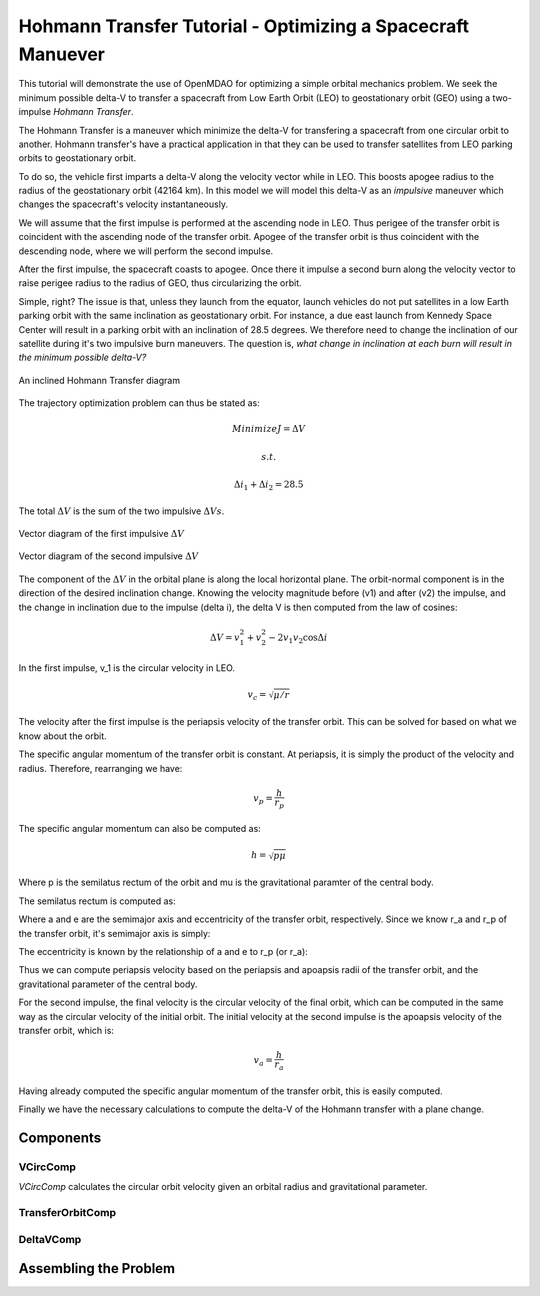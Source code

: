 .. _`hohmann_tutorial`:

Hohmann Transfer Tutorial - Optimizing a Spacecraft Manuever
============================================================

This tutorial will demonstrate the use of OpenMDAO for optimizing
a simple orbital mechanics problem.  We seek the minimum possible
delta-V to transfer a spacecraft from Low Earth Orbit (LEO) to
geostationary orbit (GEO) using a two-impulse *Hohmann Transfer*.

The Hohmann Transfer is a maneuver which minimize the delta-V for
transfering a spacecraft from one circular orbit to another.  Hohmann
transfer's have a practical application in that they can be used
to transfer satellites from LEO parking orbits to geostationary orbit.

To do so, the vehicle first imparts a delta-V along the velocity vector
while in LEO.  This boosts apogee radius to the radius of the geostationary
orbit (42164 km).  In this model we will model this delta-V as an *impulsive*
maneuver which changes the spacecraft's velocity instantaneously.

We will assume that the first impulse is performed at the
ascending node in LEO.  Thus perigee of the transfer orbit is coincident
with the ascending node of the transfer orbit.  Apogee of the transfer orbit
is thus coincident with the descending node, where we will perform the
second impulse.

After the first impulse, the spacecraft coasts to apogee.  Once there
it impulse a second burn along the velocity vector to raise perigee radius
to the radius of GEO, thus circularizing the orbit.

Simple, right?  The issue is that, unless they launch from the equator,
launch vehicles do not put satellites in a low Earth parking orbit
with the same inclination as geostationary orbit.  For instance, a due east launch
from Kennedy Space Center will result in a parking orbit with an inclination of
28.5 degrees.  We therefore need to change the inclination of our satellite during
it's two impulsive burn maneuvers.  The question is, *what change in inclination
at each burn will result in the minimum possible delta-V?*

.. figure:: images/hohmann_transfer.png
   :align: center
   :alt: An inclined Hohmann Transfer diagram

   An inclined Hohmann Transfer diagram

The trajectory optimization problem can thus be stated as:

.. math::
    Minimize J=\Delta V

    s.t.

    \Delta i_1 + \Delta i_2 = 28.5

The total :math:`\Delta V` is the sum of the two impulsive :math:`\Delta Vs`.

.. figure:: images/hohmann_dv1.png
   :align: center
   :alt: Vector diagram of the first impulsive :math:`\Delta V`

   Vector diagram of the first impulsive :math:`\Delta V`

.. figure:: images/hohmann_dv2.png
   :align: center
   :alt: Vector diagram of the second impulsive :math:`\Delta V`

   Vector diagram of the second impulsive :math:`\Delta V`


The component of the  :math:`\Delta V` in the orbital plane is along the
local horizontal plane.  The orbit-normal component is in the
direction of the desired inclination change.  Knowing the
velocity magnitude before (v1) and after (v2) the impulse, and the
change in inclination due to the impulse (\delta i), the \delta V
is then computed from the law of cosines:

.. math::
    \Delta V = v_1^2 + v_2^2 - 2 v_1 v_2 \cos{\Delta i}

In the first impulse, v_1 is the circular velocity in LEO.

.. math::
    v_c = \sqrt{\mu/r}

The velocity after the first impulse is the periapsis velocity
of the transfer orbit.  This can be solved for based on what we
know about the orbit.

The specific angular momentum of the transfer orbit is constant.
At periapsis, it is simply the product of the velocity and radius.
Therefore, rearranging we have:

.. math::
    v_p = \frac{h}{r_p}

The specific angular momentum can also be computed as:

.. math::
    h = \sqrt{p \mu}

Where p is the semilatus rectum of the orbit and \mu is
the gravitational paramter of the central body.

The semilatus rectum is computed as:


Where a and e are the semimajor axis and eccentricity of the transfer orbit, respectively.
Since we know r_a and r_p of the transfer orbit, it's semimajor axis is simply:


The eccentricity is known by the relationship of a and e to r_p (or r_a):


Thus we can compute periapsis velocity based on the periapsis and apoapsis
radii of the transfer orbit, and the gravitational parameter of the central body.

For the second impulse, the final velocity is the circular velocity of the
final orbit, which can be computed in the same way as the circular velocity
of the initial orbit.  The initial velocity at the second impulse is the
apoapsis velocity of the transfer orbit, which is:

.. math::
    v_a = \frac{h}{r_a}

Having already computed the specific angular momentum of the transfer orbit, this is
easily computed.

Finally we have the necessary calculations to compute the delta-V of the Hohmann
transfer with a plane change.

.. testsetup:: hohmann

    import numpy as np
    from openmdao.api import IndepVarComp, Component, Group, Problem, ExecComp, ScipyOptimizer, SqliteRecorder

Components
----------

VCircComp
~~~~~~~~~

*VCircComp* calculates the circular orbit velocity given an orbital radius and gravitational parameter.

.. testcode:: hohmann

    class VCircComp(Component):
        """ Computes the circular orbit velocity given a radius and gravitational
        parameter.
        """

        def __init__(self, radius=6378.14+400, mu=398600.4418):
            super(VCircComp, self).__init__()

            # Derivative specification (user-specified analytic derivatives)
            self.deriv_options['type'] = 'user'

            self.add_param('r', val=radius, desc='Radius from central body', units='km')
            self.add_param('mu', val=mu, desc='Gravitational parameter of central body', units='km**3/s**2')
            self.add_output('vcirc', val=1.0, desc='Circular orbit velocity at given radius and gravitational parameter', units='km/s')

        def solve_nonlinear(self, params, unknowns, resids):
            r = params['r']
            mu = params['mu']

            unknowns['vcirc'] = np.sqrt(mu/r)

        def linearize(self, params, unknowns, resids):
            r = params['r']
            mu = params['mu']
            vcirc = unknowns['vcirc']

            J = {}
            J['vcirc','mu'] = 0.5/(r*vcirc)
            J['vcirc','r'] = -0.5*mu/(vcirc*r**2)
            return J

TransferOrbitComp
~~~~~~~~~~~~~~~~~

.. testcode:: hohmann

    class TransferOrbitComp(Component):

        def __init__(self):
            super(TransferOrbitComp, self).__init__()

            # Derivative specification
            self.deriv_options['type'] = 'fd'

            self.add_param('mu', val=398600.4418, desc='Gravitational parameter of central body', units='km**3/s**2')
            self.add_param('rp', val=7000.0, desc='periapsis radius', units='km')
            self.add_param('ra', val=42164.0, desc='apoapsis radius', units='km')

            self.add_output('vp', val=0.0, desc='periapsis velocity', units='km/s')
            self.add_output('va', val=0.0, desc='apoapsis velocity', units='km/s')

        def solve_nonlinear(self, params, unknowns, resids):

            mu = params['mu']
            rp = params['rp']
            ra = params['ra']

            a = (ra+rp)/2.0
            e = (a-rp)/a
            p = a*(1.0-e**2)

            h = np.sqrt(mu*p)

            unknowns['vp'] = h/rp
            unknowns['va'] = h/ra


DeltaVComp
~~~~~~~~~~

.. testcode:: hohmann

    class DeltaVComp(Component):

        def __init__(self):
            super(DeltaVComp, self).__init__()

            # Derivative specification
            self.deriv_options['type'] = 'user'


            self.add_param('v1', val=1.0, desc='Initial velocity', units='km/s')
            self.add_param('v2', val=1.0, desc='Final velocity', units='km/s')
            self.add_param('dinc', val=1.0, desc='Plane change', units='rad')

            # Note:  We're going to use trigonometric functions on dinc.  The
            # automatic unit conversion in OpenMDAO comes in handy here.

            self.add_output('delta_v', val=0.0, desc='Delta-V', units='km/s')

        def solve_nonlinear(self, params, unknowns, resids):

            v1 = params['v1']
            v2 = params['v2']
            dinc = params['dinc']

            unknowns['delta_v'] = v1**2 + v2**2 - 2*v1*v2*np.cos(dinc)


        def linearize(self, params, unknowns, resids):
            v1 = params['v1']
            v2 = params['v2']
            dinc = params['dinc']

            J = {}
            J['delta_v','v1'] = 2*v1 - 2*v2*np.cos(dinc)
            J['delta_v','v2'] =  2*v2 - 2*v1*np.cos(dinc)
            J['delta_v','dinc'] = 2*v1*v2*np.sin(dinc)

            return J


Assembling the Problem
----------------------

.. testcode:: hohmann

    prob = Problem(root=Group())

    root = prob.root

    root.add('mu_comp',IndepVarComp('mu', val=0.0,units='km**3/s**2'), promotes=['mu'])

    root.add('r1_comp',IndepVarComp('r1', val=0.0,units='km'), promotes=['r1'])
    root.add('r2_comp',IndepVarComp('r2', val=0.0,units='km'), promotes=['r2'])

    root.add('dinc1_comp', IndepVarComp('dinc1', val=0.0, units='deg'), promotes=['dinc1'])
    root.add('dinc2_comp', IndepVarComp('dinc2', val=0.0, units='deg'), promotes=['dinc2'])

    root.add('leo', system=VCircComp())
    root.add('geo', system=VCircComp())

    root.add('transfer', system=TransferOrbitComp())

    root.connect('r1', ['leo.r', 'transfer.rp'])
    root.connect('r2', ['geo.r', 'transfer.ra'])

    root.connect('mu', ['leo.mu', 'geo.mu', 'transfer.mu'])

    root.add('dv1', system=DeltaVComp())

    root.connect('leo.vcirc', 'dv1.v1')
    root.connect('transfer.vp', 'dv1.v2')
    root.connect('dinc1', 'dv1.dinc')

    root.add('dv2', system=DeltaVComp())

    root.connect('transfer.va', 'dv2.v1')
    root.connect('geo.vcirc', 'dv2.v2')
    root.connect('dinc2', 'dv2.dinc')

    root.add('dv_total', system=ExecComp('delta_v=dv1+dv2', units={'delta_v': 'km/s',
                                                                    'dv1': 'km/s',
                                                                    'dv2': 'km/s'}), promotes=['delta_v'])


    root.connect('dv1.delta_v', 'dv_total.dv1')
    root.connect('dv2.delta_v', 'dv_total.dv2')

    root.add('dinc_total', system=ExecComp('dinc=dinc1+dinc2', units={'dinc': 'deg',
                                                                    'dinc1': 'deg',
                                                                    'dinc2': 'deg'}), promotes=['dinc'])


    root.connect('dinc1', 'dinc_total.dinc1')
    root.connect('dinc2', 'dinc_total.dinc2')

    prob.driver = ScipyOptimizer()

    prob.driver.add_desvar('dinc1', lower=0, upper=28.5)
    prob.driver.add_desvar('dinc2', lower=0, upper=28.5)
    prob.driver.add_constraint('dinc', lower=28.5, upper=28.5, scaler=1.0)
    prob.driver.add_objective('delta_v', scaler=1.0)

    # Setup the problem

    prob.setup()

    # Set initial values

    prob['mu'] = 398600.4418
    prob['r1'] = 6778.137
    prob['r2'] = 42164.0

    prob['dinc1'] = 0.0
    prob['dinc2'] = 0.0

    # Go!

    prob.run()

    print('Impulse 1:')
    print('    Delta-V: {0:6.4f} km/s'.format(prob['dv1.delta_v']))
    print('    Inclination Change: {0:6.4f} deg'.format(prob['dinc1']))
    print('Impulse 2:')
    print('    Delta-V: {0:6.4f} km/s'.format(prob['dv2.delta_v']))
    print('    Inclination Change: {0:6.4f} deg'.format(prob['dinc2']))
    print('Total Delta-V: {0:6.4f} km/s'.format(prob['delta_v']))
    print('Total Plane Change: {0:6.4f} deg'.format(prob['dinc']))


.. testoutput:: hohmann
   :options: +ELLIPSIS

   ...
   Impulse 1:
       Delta-V: 5.8132 km/s
       Inclination Change: 1.6672 deg
   Impulse 2:
       Delta-V: 3.1928 km/s
       Inclination Change: 26.8328 deg
   Total Delta-V: 9.0060 km/s
   Total Plane Change: 28.5000 deg

.. tags:: Tutorials, Component, Paraboloid, Optimization
